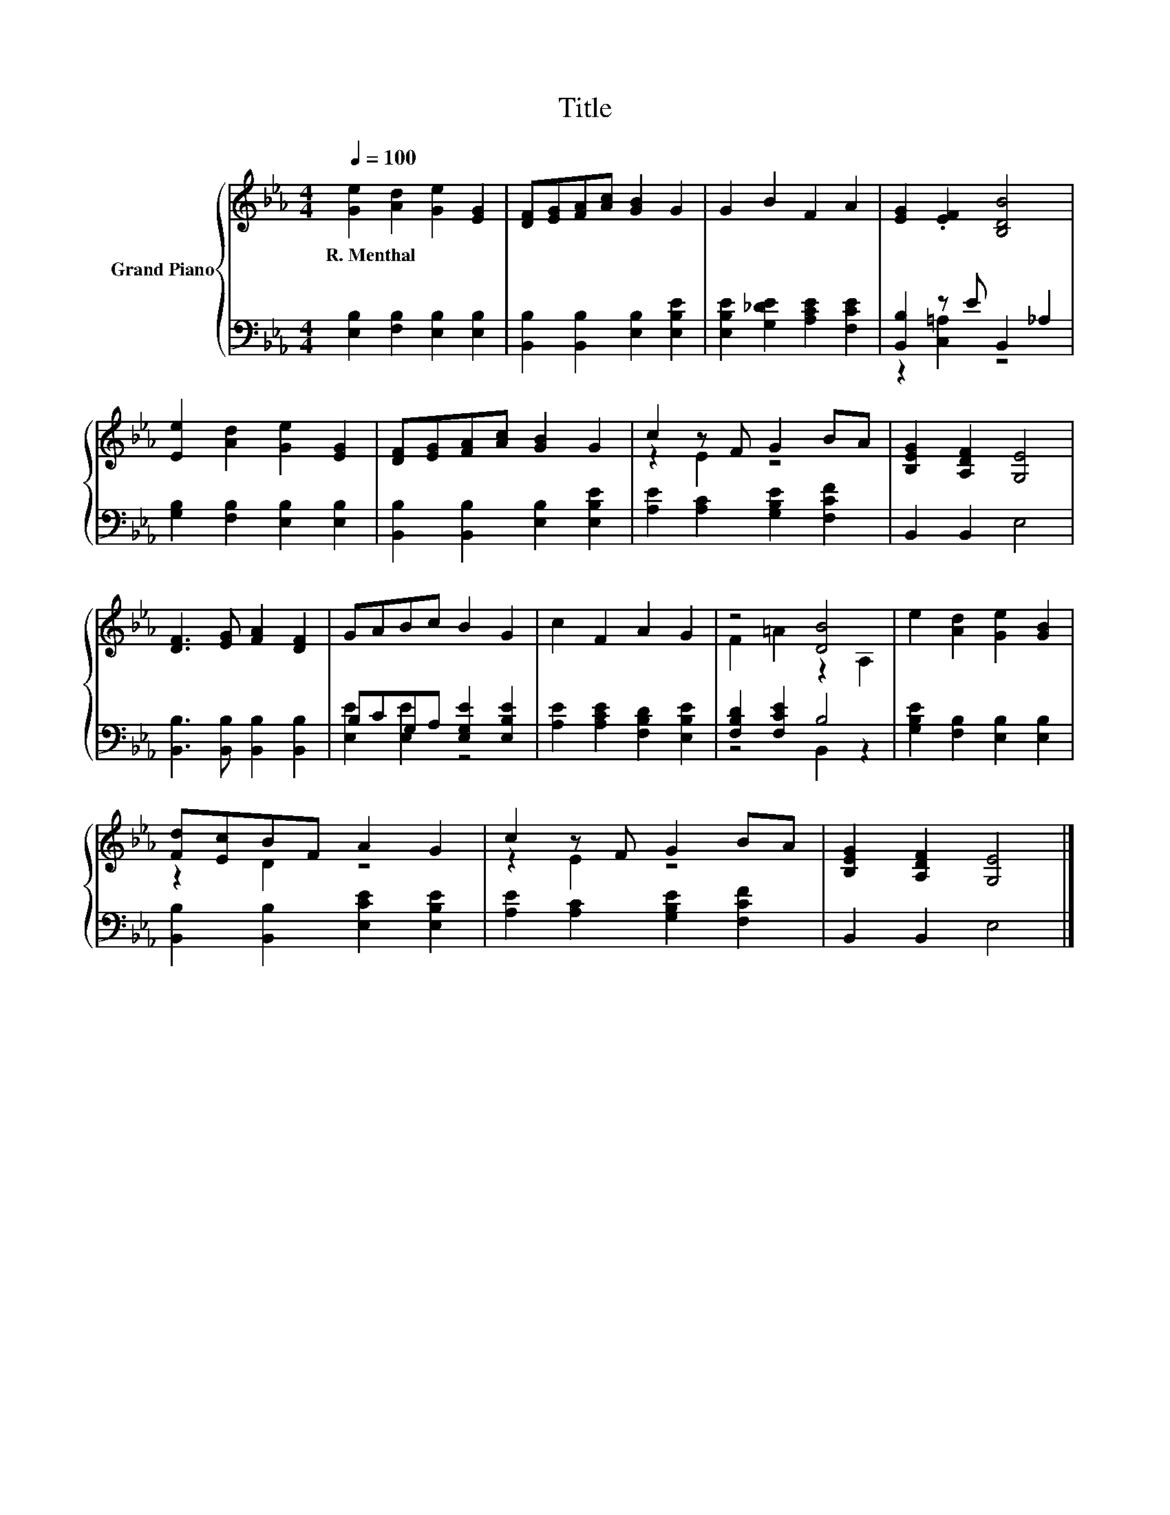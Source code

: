 X:1
T:Title
%%score { ( 1 4 ) | ( 2 3 ) }
L:1/8
Q:1/4=100
M:4/4
K:Eb
V:1 treble nm="Grand Piano"
V:4 treble 
V:2 bass 
V:3 bass 
V:1
 [Ge]2 [Ad]2 [Ge]2 [EG]2 | [DF][EG][FA][Ac] [GB]2 G2 | G2 B2 F2 A2 | [EG]2 .[EF]2 [B,DB]4 | %4
w: R.~Menthal * * *||||
 [Ee]2 [Ad]2 [Ge]2 [EG]2 | [DF][EG][FA][Ac] [GB]2 G2 | c2 z F G2 BA | [B,EG]2 [A,DF]2 [G,E]4 | %8
w: ||||
 [DF]3 [EG] [FA]2 [DF]2 | GABc B2 G2 | c2 F2 A2 G2 | z4 [DB]4 | e2 [Ad]2 [Ge]2 [GB]2 | %13
w: |||||
 [Fd][Ec]BF A2 G2 | c2 z F G2 BA | [B,EG]2 [A,DF]2 [G,E]4 |] %16
w: |||
V:2
 [E,B,]2 [F,B,]2 [E,B,]2 [E,B,]2 | [B,,B,]2 [B,,B,]2 [E,B,]2 [E,B,E]2 | %2
 [E,B,E]2 [G,_DE]2 [A,CE]2 [F,CE]2 | [B,,B,]2 z E B,,2 _A,2 | [G,B,]2 [F,B,]2 [E,B,]2 [E,B,]2 | %5
 [B,,B,]2 [B,,B,]2 [E,B,]2 [E,B,E]2 | [A,E]2 [A,C]2 [G,B,E]2 [F,CF]2 | B,,2 B,,2 E,4 | %8
 [B,,B,]3 [B,,B,] [B,,B,]2 [B,,B,]2 | B,CG,A, [E,G,E]2 [E,B,E]2 | %10
 [A,E]2 [A,CE]2 [F,B,D]2 [E,B,E]2 | [F,B,D]2 [F,CE]2 B,4 | [G,B,E]2 [F,B,]2 [E,B,]2 [E,B,]2 | %13
 [B,,B,]2 [B,,B,]2 [E,CE]2 [E,B,E]2 | [A,E]2 [A,C]2 [G,B,E]2 [F,CF]2 | B,,2 B,,2 E,4 |] %16
V:3
 x8 | x8 | x8 | z2 [C,=A,]2 z4 | x8 | x8 | x8 | x8 | x8 | [E,E]2 [E,E]2 z4 | x8 | z4 B,,2 z2 | x8 | %13
 x8 | x8 | x8 |] %16
V:4
 x8 | x8 | x8 | x8 | x8 | x8 | z2 E2 z4 | x8 | x8 | x8 | x8 | F2 =A2 z2 A,2 | x8 | z2 D2 z4 | %14
 z2 E2 z4 | x8 |] %16

